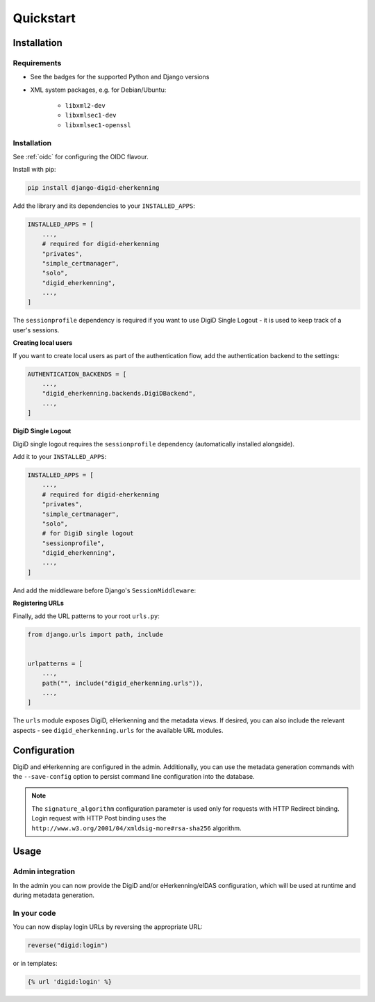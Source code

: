 ==========
Quickstart
==========

Installation
============

Requirements
------------

* See the badges for the supported Python and Django versions
* XML system packages, e.g. for Debian/Ubuntu:

    - ``libxml2-dev``
    - ``libxmlsec1-dev``
    - ``libxmlsec1-openssl``

Installation
------------

See :ref:`oidc` for configuring the OIDC flavour.

Install with pip:

.. code-block:: bash

    pip install django-digid-eherkenning

Add the library and its dependencies to your ``INSTALLED_APPS``:

.. code-block:: python

    INSTALLED_APPS = [
        ...,
        # required for digid-eherkenning
        "privates",
        "simple_certmanager",
        "solo",
        "digid_eherkenning",
        ...,
    ]

The ``sessionprofile`` dependency is required if you want to use DigiD Single Logout -
it is used to keep track of a user's sessions.

**Creating local users**

If you want to create local users as part of the authentication flow, add the
authentication backend to the settings:

.. code-block:: py

    AUTHENTICATION_BACKENDS = [
        ...,
        "digid_eherkenning.backends.DigiDBackend",
        ...,
    ]

**DigiD Single Logout**

DigiD single logout requires the ``sessionprofile`` dependency (automatically installed
alongside).

Add it to your ``INSTALLED_APPS``:

.. code-block:: python

    INSTALLED_APPS = [
        ...,
        # required for digid-eherkenning
        "privates",
        "simple_certmanager",
        "solo",
        # for DigiD single logout
        "sessionprofile",
        "digid_eherkenning",
        ...,
    ]

And add the middleware before Django's ``SessionMiddleware``:

.. code-block:: python
    :linenos:
    :emphasize-lines: 4,5

    MIDDLEWARE = [
        ...,
        "django.middleware.security.SecurityMiddleware",
        "sessionprofile.middleware.SessionProfileMiddleware",
        "django.contrib.sessions.middleware.SessionMiddleware",
        "django.middleware.common.CommonMiddleware",
        "django.middleware.csrf.CsrfViewMiddleware",
        "django.contrib.auth.middleware.AuthenticationMiddleware",
        ...,
    ]

**Registering URLs**

Finally, add the URL patterns to your root ``urls.py``:

.. code-block:: py

    from django.urls import path, include


    urlpatterns = [
        ...,
        path("", include("digid_eherkenning.urls")),
        ...,
    ]


The ``urls`` module exposes DigiD, eHerkenning and the metadata views. If desired,
you can also include the relevant aspects - see ``digid_eherkenning.urls`` for the
available URL modules.

Configuration
=============

DigiD and eHerkenning are configured in the admin. Additionally, you can use the
metadata generation commands with the ``--save-config`` option to persist command line
configuration into the database.

.. note::

    The ``signature_algorithm`` configuration parameter is used only for requests with
    HTTP Redirect binding. Login request with HTTP Post binding uses the
    ``http://www.w3.org/2001/04/xmldsig-more#rsa-sha256`` algorithm.

Usage
=====

Admin integration
-----------------

In the admin you can now provide the DigiD and/or eHerkenning/eIDAS configuration, which
will be used at runtime and during metadata generation.

In your code
------------

You can now display login URLs by reversing the appropriate URL:

.. code-block:: py

    reverse("digid:login")

or in templates:

.. code-block:: django

    {% url 'digid:login' %}
